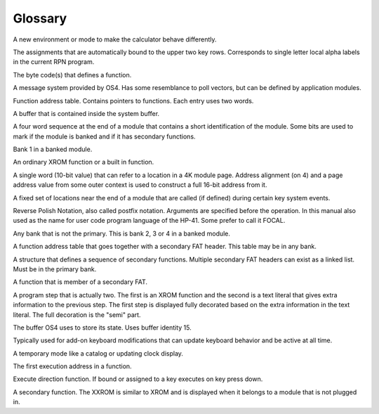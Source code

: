 ********
Glossary
********

.. index:: glossary

.. glossary:: Application

A new environment or mode to make the calculator behave differently.

.. glossary:: Auto assignment

The assignments that are automatically bound to the upper two key
rows. Corresponds to single letter local alpha labels in the current
RPN program.

.. glossary:: Execution token

The byte code(s) that defines a function.

.. glossary:: Extension handler

A message system provided by OS4. Has some resemblance to poll
vectors, but can be defined by application modules.

.. glossary:: FAT

Function address table. Contains pointers to functions. Each entry
uses two words.

.. glossary:: Hosted buffer

A buffer that is contained inside the system buffer.

.. glossary:: ID area

A four word sequence at the end of a module that contains a short
identification of the module. Some bits are used to mark if the module
is banked and if it has secondary functions.

.. glossary:: Primary bank

Bank 1 in a banked module.

.. glossary:: Primary function

An ordinary XROM function or a built in function.

.. glossary:: Packed pointer

A single word (10-bit value) that can refer to a location in a 4K
module page. Address alignment (on 4) and a page address value from
some outer context is used to construct a full 16-bit address from
it.

.. glossary:: Poll vectors

A fixed set of locations near the end of a module that are called
(if defined) during certain key system events.

.. glossary:: RPN

Reverse Polish Notation, also called postfix notation. Arguments are
specified before the operation. In this manual also used as the name
for user code program language of the HP-41. Some prefer to call it
FOCAL.

..  glossary:: Secondary bank

Any bank that is not the primary. This is bank 2, 3 or 4 in a banked
module.

.. glossary:: Secondary FAT

A function address table that goes together with a secondary FAT
header. This table may be in any bank.

.. glossary:: Secondary FAT header

A structure that defines a sequence of secondary functions. Multiple
secondary FAT headers can exist as a linked list. Must be in the
primary bank.

.. glossary:: Secondary function

A function that is member of a secondary FAT.

.. glossary:: Semi-merged

A program step that is actually two. The first is an XROM function and
the second is a text literal that gives extra information to the
previous step. The first step is displayed fully decorated based on
the extra information in the text literal. The full decoration is the
"semi" part.

.. glossary:: System buffer

The buffer OS4 uses to store its state. Uses buffer identity 15.

.. glossary:: System shell

Typically used for add-on keyboard modifications that can update
keyboard behavior and be active at all time.

.. glossary:: Transient application

A temporary mode like a catalog or updating clock display.

.. glossary:: XADR

The first execution address in a function.

.. glossary:: XKD

Execute direction function. If bound or assigned to a key executes
on key press down.

.. glossary:: XXROM function

A secondary function. The XXROM is similar to XROM and is displayed
when it belongs to a module that is not plugged in.
